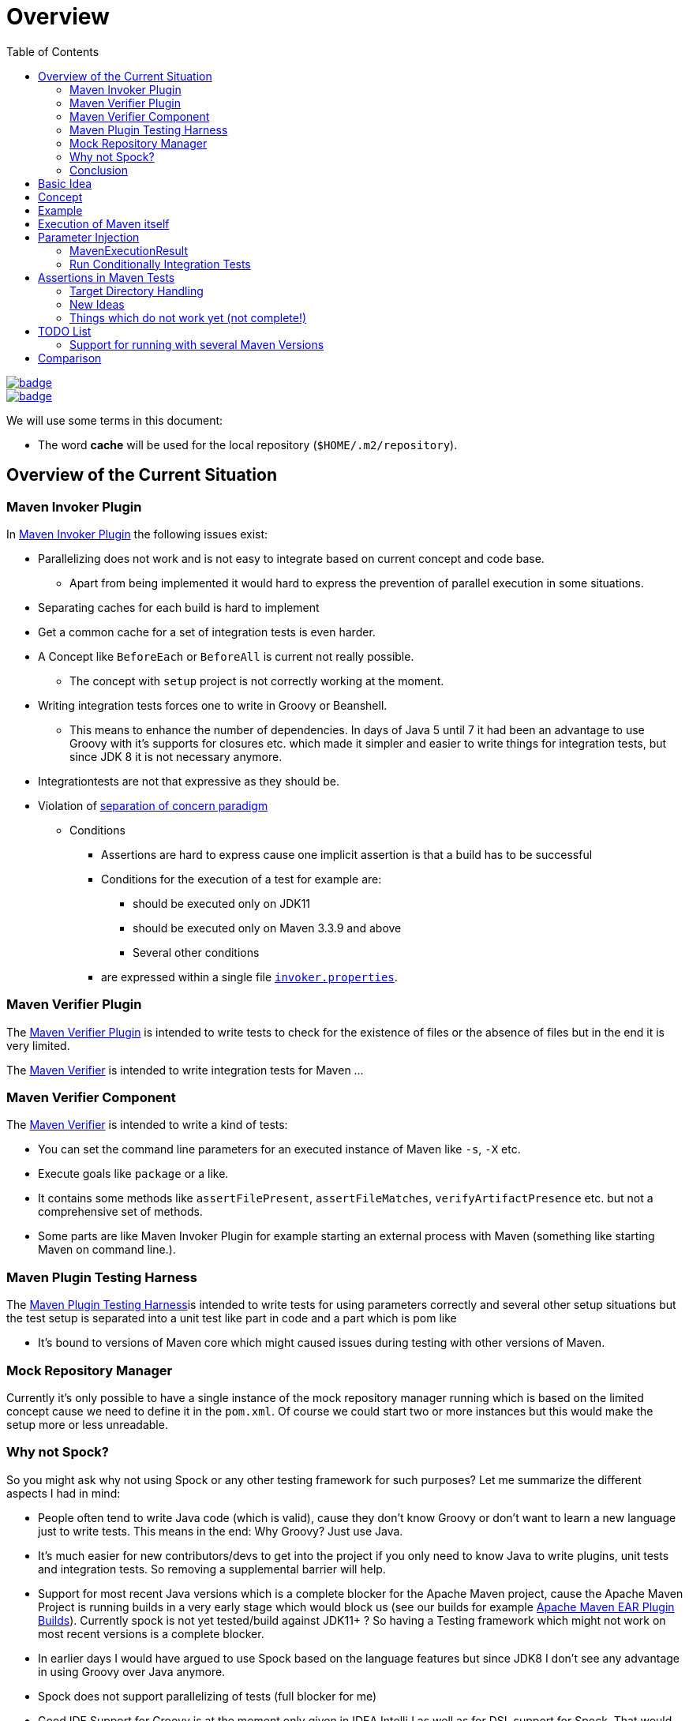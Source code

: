 // Licensed to the Apache Software Foundation (ASF) under one
// or more contributor license agreements. See the NOTICE file
// distributed with this work for additional information
// regarding copyright ownership. The ASF licenses this file
// to you under the Apache License, Version 2.0 (the
// "License"); you may not use this file except in compliance
// with the License. You may obtain a copy of the License at
//
//   http://www.apache.org/licenses/LICENSE-2.0
//
//   Unless required by applicable law or agreed to in writing,
//   software distributed under the License is distributed on an
//   "AS IS" BASIS, WITHOUT WARRANTIES OR CONDITIONS OF ANY
//   KIND, either express or implied. See the License for the
//   specific language governing permissions and limitations
//   under the License.
//
:toc:

:junit-jupiter: https://junit.org/junit5/[JUnit Jupiter]
:junit-jupiter-extension: https://junit.org/junit5/docs/current/user-guide/#extensions[JUnit Jupiter extension]
:assertj: https://assertj.github.io/doc/[AssertJ]
:maven-plugins: https://maven.apache.org/plugins/[Maven Plugins]
:maven-invoker-plugin: https://maven.apache.org/plugins/maven-invoker-plugin[Maven Invoker Plugin]
:maven-verifier: https://maven.apache.org/shared/maven-verifier/[Maven Verifier]
:github-versions-maven-plugin: https://github.com/mojohaus/versions-maven-plugin[Versions Maven Plugin]
:maven-ear-plugin-build: https://builds.apache.org/view/M-R/view/Maven/job/maven-box/job/maven-ear-plugin/job/master/[Apache Maven EAR Plugin Builds]
:maven-invoker-properties: https://maven.apache.org/plugins/maven-invoker-plugin/integration-test-mojo.html#invokerPropertiesFile[`invoker.properties`].
:maven-plugin-testing-harness: https://maven.apache.org/plugin-testing/maven-plugin-testing-harness/index.html[Maven Plugin Testing Harness]
:maven-core-it-example: https://github.com/apache/maven-integration-testing/blob/master/core-it-suite/src/test/java/org/apache/maven/it/MavenIT0041ArtifactTypeFromPluginExtensionTest.java[Example of Maven Integration Test]

= Overview

[.float-group]
--
[.left]
image::https://github.com/khmarbaise/maven-it-extension/workflows/JDKBuilds/badge.svg[link="https://github.com/khmarbaise/maven-it-extension/actions?query=workflow%3AJDKBuilds"]
[.left]
image::https://github.com/khmarbaise/maven-it-extension/workflows/Main/badge.svg[link="https://github.com/khmarbaise/maven-it-extension/actions?query=workflow%3AMain"]
--

We will use some terms in this document:

* The word *cache* will be used for the local repository (`$HOME/.m2/repository`).

== Overview of the Current Situation

=== Maven Invoker Plugin

In {maven-invoker-plugin} the following issues exist:

* Parallelizing does not work and is not easy to integrate based on
  current concept and code base.
** Apart from being implemented it would hard to express the prevention
of parallel execution in some situations.
* Separating caches for each build is hard to implement
* Get a common cache for a set of integration tests is even harder.
* A Concept like `BeforeEach` or `BeforeAll` is current not really possible.
** The concept with `setup` project is not correctly working at the moment.
* Writing integration tests forces one to write in Groovy or Beanshell.
** This means to enhance the number of dependencies. In days of Java 5 until 7 it had been an
advantage to use Groovy with it's supports for closures etc. which made it simpler and easier
to write things for integration tests, but since JDK 8 it is not necessary anymore.
* Integrationtests are not that expressive as they should be.
* Violation of https://en.wikipedia.org/wiki/Separation_of_concerns[separation of concern paradigm]
** Conditions
*** Assertions are hard to express cause one implicit assertion is that a build has to be successful
*** Conditions for the execution of a test for example are:
**** should be executed only on JDK11
**** should be executed only on Maven 3.3.9 and above
**** Several other conditions
*** are expressed within a single file https://maven.apache.org/plugins/maven-invoker-plugin/integration-test-mojo.html#invokerPropertiesFile[`invoker.properties`].

=== Maven Verifier Plugin

The https://maven.apache.org/plugins/maven-verifier-plugin/[Maven Verifier Plugin] is intended to
write tests to check for the existence of files or the absence of files but in the end it is
very limited.

The {maven-verifier} is intended to write integration tests for Maven ...

//TODO: Enhance here with more details?

=== Maven Verifier Component

The {maven-verifier} is intended to write a kind of tests:

* You can set the command line parameters for an executed instance of Maven like `-s`, `-X` etc.
* Execute goals like `package` or a like.
* It contains some methods like `assertFilePresent`, `assertFileMatches`,
   `verifyArtifactPresence` etc. but not a comprehensive set of methods.
* Some parts are like Maven Invoker Plugin for example starting an external
process with Maven (something like starting Maven on command line.).

=== Maven Plugin Testing Harness

The {maven-plugin-testing-harness}is intended to write tests for using parameters correctly and
several other setup situations but the test setup is separated into a unit test like part in code
and a part which is pom like

* It's bound to versions of Maven core which might caused issues during testing with other versions
  of Maven.

//TODO: RECONSIDER this content...

=== Mock Repository Manager

Currently it's only possible to have a single instance of the mock repository manager running which
is based on the limited concept cause we need to define it in the `pom.xml`. Of course
we could start two or more instances but this would make the setup more or less unreadable.

=== Why not Spock?

So you might ask why not using Spock or any other testing framework for such purposes?
Let me summarize the different aspects I had in mind:

* People often tend to write Java code (which is valid), cause
they don't know Groovy or don't want to learn a new language
just to write tests. This means in the end: Why Groovy? Just use Java.
* It's much easier for new contributors/devs to get into the
project if you only need to know Java to write plugins, unit
tests and integration tests. So removing a supplemental
barrier will help.
* Support for most recent Java versions which is a complete
blocker for the Apache Maven project, cause the Apache Maven Project is  running builds
in a very early stage which would block us (see our builds for example {maven-ear-plugin-build}).
Currently spock is not yet tested/build against JDK11+ ?
So having a Testing framework which might not work on most
recent versions is a complete blocker.
* In earlier days I would have argued to use Spock based
on the language features but since JDK8 I don't see any advantage
in using Groovy over Java anymore.
* Spock does not support parallelizing of tests (full blocker for me)
* Good IDE Support for Groovy is at the moment only given in
IDEA IntelliJ as well as for DSL support for Spock.
That would block many people. This blocker based on the usage
of a particular IDE is not acceptable for an open source project
like the Apache Maven Project and from my own point of view as
an Apache Maven PMC member this is simply a no go.

=== Conclusion

It is needed to have a combination of {maven-invoker-plugin}, Maven Verifier etc. into
a single Testing framework which should make it possible to make integration tests
easier to write and make them more expressive about what the intention of a tests exactly is.

It looks like a good solution to use existing frameworks like {junit-jupiter} and assertions like
{assertj} library to express what it's needed. This in result will give automatically
many advantages for example the integration into the IDE as well as writing the tests in
Java code and furthermore opens easy ways to use existing Java libraries.

Using {junit-jupiter} as base will solve a lot things which are already supported by {junit-jupiter}
like conditional execution of Tests based on JRE or possible deactivation based on
properties etc.

Based on {assertj} it could be easy to express the assertions for test results in many ways and can
also being enhanced by writing custom assertions.

== Basic Idea
The expressiveness of tests is a very important part of writing integration tests or
test in general. If a test is not easy to understand it is very likely not being written.

Lets take a look into the following code snippet which is an idea how an integration
test for a {maven-plugins}/Maven Extensions/Maven-Core could look like:
[source,java]
----
import static org.assertj.core.api.Assertions.assertThat;

import org.apache.maven.jupiter.extension.MavenIT;
import org.apache.maven.jupiter.extension.MavenTest;
import org.apache.maven.jupiter.extension.maven.MavenProjectResult;

@MavenIT
class FirstMavenIT {

  @MavenTest
  void the_first_test_case(MavenProjectResult result) {
    assertThat(result)
      .build()
        .isSuccessful()
      .and()
      .project()
        .hasTarget()
          .withEarFile()
            .containsOnlyOnce("META-INF/MANIFEST.MF")
        .log()
          .info().contains("Writing data to file")
      .cache()
          .withEarFile("G:A:V")
          .withPomFile("G:A:V")
          .withMetadata().contains("xxx");
  }
}
----

== Concept

The idea was to create an {junit-jupiter-extension} which will support writing of
integration tests for Maven plugins etc. in a convenient way. Furthermore writing custom assertions
with {assertj} library makes it easier to express the intention of a test.

//TODO: Also thinking of the integration tests of Maven Core itself.

Basic Idea is currently similar to maven-invoker-plugin:
Another option would be to combine this with Docker containers which run Maven.
Extension starts the appropriate Maven version via ProcessBuilder with parameters in it's own directory
(`target/maven-it/ ...` )

//TODO: The following is currently not true!
//Setups which are needed can be defined via `@BeforeEach` or `@BeforeAll` (NEED TO THINK ABOUT IT) annotated methods in JUnit Jupiter.

 * Separate

 * Existing repository which contains already installed artifacts for
   special cases (see {github-versions-maven-plugin} a lot of test cases need special artifacts in
   repository for integration tests). Using a directory default: `local-repo`. ?

== Example

The following integration test is a basic skeleton of an integration test which implies some conventions
which will be describe within the following paragraphs.

[source,java]
.FirstIT.java
----
package org.it;
import org.apache.maven.jupiter.extension.MavenIT;
import org.apache.maven.jupiter.extension.MavenTest;
import org.apache.maven.jupiter.extension.maven.MavenExecutionResult;

@MavenIT
class FirstIT {

  @MavenTest
  void first(MavenExecutionResult result) {
  }

  @MavenTest
  void second(MavenExecutionResult result) {
  }
}
----

The directory structure of an integration test will look like this. This is by convention the same
as for any kind of unit- or integration-test in Maven or more in general in Java projects.
[source,text]
----
src
 +-- test
      +-- java
            +-- org
                 +-- it
                      +-- FirstIT.java
----
//TODO: Reconsider the following paragraph (content? move to somewhere else)
The convention is simply by mapping the method name (including the package name) into a directory.
The `resources` directory is the location where to find the project for the integration tests. Basic
start is the class name `FirstIT` which defines the base directory for all test cases.


In Ma
//TODO: May be we need to reconsider the following? Just remove this directory?
The intermediate directory `maven-its` is intended to separate the usual resources from the
integration test resources.
[source,text]
----
src
 +-- test
      +-- resources
            +-- maven-its
                +-- org
                     +-- it
                          +-- FirstIT
----


Now we have the need to separate each test case from each other which is done via the method name of
the test case within the test class  `FirstIT` which has the methods `first` and `second` in our
examples. This will look like the following:
[source,text]
----
src
 +-- test
      +-- resources
            +-- maven-its
                +-- org
                     +-- it
                          +-- FirstIT
                                +- first
                                     +- src
                                     +- pom.xml
                                +- second
                                     +- src
                                     +- pom.xml
----
During the execution of the integration tests the following directories will be created within the
`target` directory:
[source,text]
----
target
 +- maven-its
        +- org
           +- it
              +- FirstIT
                  +- first
                        +- .m2/
                        +- project
                        +- mvn-stdout.log
                        +- mvn-stderr.log
                        +- other logs
                  +- second
                        +- .m2/
                        +- project
                        +- mvn-stdout.log
                        +- mvn-stderr.log
                        +- other logs
----
Based on the above you can see that each test case (method within the class) has it's own
local cache (`.m2/repository`). You see the resulting project is built within the `project` folder
to make separated from log files and local cache. The result of this setup is that each
//TODO: The following needs to be checked by having parallelize on per class base or on test case base?
test case is completely separated from each other test case and gives us an easy way to parallelize
the integration test cases in a simple way.


It is possible to define the cache for several test cases globally which can simply being done by
using the following annotation `@MavenRepository`.
This give the opportunity to make different tests share the same cache which is like a usual setup
for a user on a local machine which can be used to test different scenarios.
The default behaviour is that each test case has it's own local cache `.m2/repository`.

One very important thing is to mention that if you define `@MavenRepository` as given in the
following example you have to be aware of that those test cases running by default in parallel
which mean you have to limit the thread usage via `@Execution(ExecutionMode.SAME_THREAD)` otherwise
it could happen you might get strange errors.
[source,java]
.FirstMavenIT.java
----
package org.it;

import org.apache.maven.jupiter.extension.MavenIT;
import org.apache.maven.jupiter.extension.MavenRepository;
import org.apache.maven.jupiter.extension.MavenTest;
import org.apache.maven.jupiter.extension.maven.MavenExecutionResult;
import org.junit.jupiter.api.parallel.Execution;
import org.junit.jupiter.api.parallel.ExecutionMode;

@MavenIT
@MavenRepository
@Execution(ExecutionMode.SAME_THREAD)
class FirstIT {

  @MavenTest
  void first(MavenExecutionResult result) {
  }

  @MavenTest
  void second(MavenExecutionResult result) {
  }
}
----

Sometimes it could be useful to setup a number of project together to test things related to
usage of other other artifacts or other projects etc. this can be achieved by using the following
setup:

[source,java]
.MavenIntegrationIT.java
----
package org.it;

import static org.apache.maven.jupiter.assertj.MavenITAssertions.assertThat;

import org.apache.maven.jupiter.extension.MavenIT;
import org.apache.maven.jupiter.extension.MavenRepository;
import org.apache.maven.jupiter.extension.MavenTest;
import org.apache.maven.jupiter.extension.maven.MavenExecutionResult;
import org.junit.jupiter.api.MethodOrderer.OrderAnnotation;
import org.junit.jupiter.api.Order;
import org.junit.jupiter.api.TestMethodOrder;

@MavenIT
@MavenRepository
@TestMethodOrder(OrderAnnotation.class)
class MavenIntegrationIT {

  @MavenTest(goals = {"install"})
  @Order(10)
  void setup(MavenExecutionResult result) {
    assertThat(result).isSuccessful();
  }

  @MavenTest(goals = {"install"})
  @Order(20)
  void setup_2(MavenExecutionResult result) {
    assertThat(result).isSuccessful();
  }

  @MavenTest
  void first_integration_test(MavenExecutionResult result) {
    assertThat(result).isSuccessful();
  }
}
----
Based on the given annotation  `@MavenRepository` this will
define a global cache for all of the test cases within the given test class `MavenIntegrationIT`.

So based on the above test case you will get a resulting directory structure which looks like this:
[source,text]
----
target
 +- maven-its
        +- org
           +- it
              +- MavenIntegrationIT
                  +- .m2/
                  +- setup
                        +- project
                        +- mvn-stdout.log
                        +- mvn-stderr.log
                        +- other logs
                  +- setup_2
                        +- project
                        +- mvn-stdout.log
                        +- mvn-stderr.log
                        +- other logs
                  +- first_integration_test
                        +- project
                        +- mvn-stdout.log
                        +- mvn-stderr.log
                        +- other logs
----
There are two things to mention. First the cache which is common for all given tests cases
`setup`, `setup_2` and for `first_integration_test`. Furthermore the definition of the order of
execution given by using `@Order(10)` which defines the order of execution for those test cases which
are used as setup projects for the real test case `first_integration_test`. This makes it easy
possible define any kind of setup projects for a bigger complexer test case.

//TODO: Need to reconsider using @BeforeEach as a setup before each test case? How to handle the cash ?
// directory structure?






Separate repository which contains already installed artifacts `local-repo`:

Think how to make the build use it?
[source,text]
----
src
 +-- test
      +-- resources
            +-- maven-its
                +-- org
                     +-- it
                          +-- FirstIT
                                +- .local-repo
                                +- first
                                     +- src
                                     +- pom.xml
                                +- second
                                     +- src
                                     +- pom.xml
----



== Execution of Maven itself

* How to get the Maven version which is defined?
** Define within the same pom file you run your tests?
** Ok could be downloaded from Central?
** how to handle repository managers?
* Where to get configured all the avialble Maven versions?
On the system?
or should we simply download it always to be sure?

== Parameter Injection

Possible options:

* Information about the built project
** version, GAV etc. maybe the whole POM tree ?
** think more in details?
* Logging output
** Stdout
** StdErr
** Log Output as Stream or after finished running
** Convenience methods to get information from the log
*** `isInfo()` which relates to `[INFO] ..` Think about this?
*** Some things to get output from plugins etc.???
* Access to the cache directory
** With convenience methods to access artifacts/content of artifacts
** ???
* general build result.

=== MavenExecutionResult

* MavenExecutionResult
** isSuccessful() `BUILD SUCCESS`
** isError() `[ERROR]....`
** is

[source,java]
.ThirdMavenIT.java
----
@MavenIT
class FirstMavenIT {

  @MavenTest
  void first_test_case(MavenExecutionResult execResult) {
    assertThat(execResult).isSuccessful();
  }
  @MavenTest
  void second_test_case(MavenExecutionResult execResult) {
    assertThat(execResult).isFailed();
  }

}
----

=== Run Conditionally Integration Tests

You might want to run an integration test only for a particular Maven version for example running
only for Maven 3.6.0?

[source,java]
.ForthMavenIT.java
----
import static org.apache.maven.jupiter.assertj.MavenExecutionResultAssert.assertThat;
import static org.apache.maven.jupiter.extension.maven.MavenVersion.M3_0_5;
import static org.apache.maven.jupiter.extension.maven.MavenVersion.M3_6_0;

import org.apache.maven.jupiter.extension.DisabledForMavenVersion;
import org.apache.maven.jupiter.extension.EnabledForMavenVersion;
import org.apache.maven.jupiter.extension.MavenIT;
import org.apache.maven.jupiter.extension.MavenTest;
import org.apache.maven.jupiter.extension.maven.MavenExecutionResult;

@MavenIT
class FirstMavenIT {

  @MavenTest
  @EnabledForMavenVersion(M3_6_0)
  void first_test_case(MavenExecutionResult execResult) {
    assertThat(execResult).isSuccessful();
  }

  @DisabledForMavenVersion(M3_0_5)
  @MavenTest
  void second_test_case(MavenExecutionResult execResult) {
    assertThat(execResult).isFailure();
  }

}
----

So not run some tests on particular Java version can be handled via usual JUnit Jupiter things like:

[source,java]
.FivthMavenIT.java
----
import static org.apache.maven.jupiter.assertj.MavenITAssertions.assertThat;
import static org.apache.maven.jupiter.extension.maven.MavenVersion.M3_0_5;
import static org.apache.maven.jupiter.extension.maven.MavenVersion.M3_6_0;

import org.apache.maven.jupiter.extension.DisabledForMavenVersion;
import org.apache.maven.jupiter.extension.EnabledForMavenVersion;
import org.apache.maven.jupiter.extension.MavenIT;
import org.apache.maven.jupiter.extension.MavenTest;
import org.apache.maven.jupiter.extension.maven.MavenExecutionResult;
import org.junit.jupiter.api.condition.DisabledOnJre;
import org.junit.jupiter.api.condition.JRE;

@MavenIT
@DisabledOnJre(JRE.JAVA_10)
class FirstMavenIT {

  @MavenTest
  @EnabledForMavenVersion(M3_6_0)
  void first_test_case(MavenExecutionResult execResult) {
    assertThat(execResult).isSuccessful();
  }

  @DisabledForMavenVersion(M3_0_5)
  @MavenTest
  void second_test_case(MavenExecutionResult execResult) {
    assertThat(execResult).isFailure();
  }
}
----



== Assertions in Maven Tests

What kind of assertions do we need to express:

 * Build itself has successfully ended or failed. (Return code? enough?)
 * Log File contains several information
 ** Different levels `INFO`,  `WARN` or `ERROR`..
 *** contains simply one or more lines text
 *** contains only once or multiple appearance of texts
 * StdErr output contains particular output or should not contain particular output.
 * The `target` directory of the built project contains
   either:
 ** particular files
 *** simply exist/do not exist?
 *** should exist or should not exist
 *** The files contain particular content? for example or in general directory within
     the file `MANIFEST.MF`.
 *** A packaged file  special content?
 ** directories
 ** ??

[source,java]
.SixthMavenIT.java
----
import static org.apache.maven.jupiter.assertj.MavenExecutionResultAssert.assertThat;

import org.apache.maven.jupiter.extension.MavenIT;
import org.apache.maven.jupiter.extension.MavenTest;
import org.apache.maven.jupiter.extension.maven.MavenExecutionResult;

@MavenIT
class FirstMavenIT {

  @MavenTest
  void first_test_case(MavenExecutionResult execResult) {
    assertThat(execResult).isSuccessful();
  }

  @MavenTest
  void second_test_case(MavenExecutionResult result) {
    assertThat(result).isFailed().log().contains().plugin("G:A:V");
    assertThat(result)
      .isSuccessful()
      .and()
      .project("G:A:V")
        .module("G:A:V")
          hasTarget().withJarFile().metainf
  }
}
----


=== Target Directory Handling

[source,java]
.SeventhMavenIT.java
----
import static org.apache.maven.jupiter.assertj.MavenProjectResultAssert.assertThat;

import org.apache.maven.jupiter.extension.MavenIT;
import org.apache.maven.jupiter.extension.MavenTest;
import org.apache.maven.jupiter.extension.maven.MavenProjectResult;

@MavenIT
class FirstMavenIT {

  @MavenTest
  void second_test_case(MavenProjectResult project) {
    assertThat(project).hasTarget()
        .withEarFile()
        .containsOnlyOnce(
            "META-INF/application.xml",
            "META-INF/appserver-application.xml"
        );
  }

  @MavenTest
  void third_test_case(MavenProjectResult project) {
    assertThat(project).hasTarget()
        .withEarFile()
        .doesNotContain("commons-io-1.4.jar")
        .containsOnlyOnce(
            "commons-lang-commons-lang-2.5.jar",
            "META-INF/application.xml",
            "META-INF/MANIFEST.MF"
        );
  }
}
----

=== New Ideas

The basic idea is to have the assertions based on an entry point which is
`MavenExecutionResultAssert` related to `MavenExecutionResult`.


The following are example how an integration test could look like:

[source,java]
.UnknownMavenIT.java
----
import static org.apache.maven.jupiter.assertj.MavenProjectResultAssert.assertThat;

import org.apache.maven.jupiter.extension.MavenIT;
import org.apache.maven.jupiter.extension.MavenTest;
import org.apache.maven.jupiter.extension.maven.MavenProjectResult;

@MavenIT
class FirstMavenIT {

  @MavenTest
  void third_test_case(MavenProjectResult project) {
    assertThat(project)
      .hasCache()
        .withEarFile("G:A:V").containsOnlyOnce("...")
        .withJarFile("...").contains("..")
        .withPomFile("g:a:v:c").containsDependency("xxx")
        .withArchive(".tar.gz").contains("...");
    assertThat(project).log().contains("...")
    assertThat(project).hasModule("A:G").hasTarget().withEarFile()....
    assertThat(project).build().isSuccessful().hasTarget()
  }
}
----




=== Things which do not work yet (not complete!)

* [ ] I can't define a version within the goals at the moment? See the following example:
+
[source,java]
.UnknownMavenIT.java
----
import static org.assertj.core.api.Assertions.assertThat;

import org.apache.maven.jupiter.extension.MavenIT;
import org.apache.maven.jupiter.extension.MavenTest;
import org.apache.maven.jupiter.extension.maven.MavenProjectResult;

@MavenIT
class FirstMavenIT {

  @MavenTest(goals={"clean", "org.apache.maven.plugins:maven-assembly-plugin:${project.version}:single"})
  void third_test_case(MavenProjectResult project) {
    assertThat(project)
      ...
  }
}
----

Later we will create an plugin for the purpose an can inject the information into the test cases as
we already did like in {maven-invoker-plugin}.


This is:

 * Currently it is not possible to define the version Maven only within the test case.
   Unfortunately we have to define it in the Maven pom which is used to download the
   needed package from Central.


== TODO List

=== Support for running with several Maven Versions

 * Currently we are limited to run under the Maven version which is used by
   running the integration tests.

 * We need to consider where we ran tests with different versions of Maven to check
   compatibility for things. Something like this:

 * Based on the above requirements the following question will arise:
 ** Where to download the appropriate Apache Maven versions?
 ** Handle each test case separately into a separate directory to
    keep them independent.

[source,java]
.MultiVersionIT.java
----
import static org.assertj.core.api.Assertions.assertThat;

import org.apache.maven.jupiter.extension.MavenIT;
import org.apache.maven.jupiter.extension.MavenTest;
import org.apache.maven.jupiter.extension.maven.MavenProjectResult;

@MavenIT
@MavenVersion({3_0_5, 3_3_9})
class FirstMavenIT {

  @MavenTest
  void third_test_case(MavenProjectResult project) {
    assertThat(project)
      ...
  }
}
----

* Defining a range for Maven versions which will be used to execute the tests.

[source,java]
.MultiVersionIT.java
----
import static org.assertj.core.api.Assertions.assertThat;

import org.apache.maven.jupiter.extension.MavenIT;
import org.apache.maven.jupiter.extension.MavenTest;
import org.apache.maven.jupiter.extension.maven.MavenProjectResult;

@MavenIT
@MavenVersionRange(from = 3_0_5, upto=3_6_3)
class FirstMavenIT {

  @MavenTest
  void third_test_case(MavenProjectResult project) {
    assertThat(project)
      ...
  }
}
----


== Comparison

 * Testing parallelization looks already very good. The following run is using parallel execution
 of the tests:

[source]
----
[INFO]
[INFO] --- maven-failsafe-plugin:2.22.1:integration-test (default) @ maven-ear-plugin ---
[INFO]
[INFO] -------------------------------------------------------
[INFO]  T E S T S
[INFO] -------------------------------------------------------
[INFO] Running org.apache.maven.plugins.ear.it.EARIT
[WARNING] Tests run: 15, Failures: 0, Errors: 0, Skipped: 2, Time elapsed: 21.297 s - in org.apache.maven.plugins.ear.it.EARIT
[INFO]
[INFO] Results:
[INFO]
[WARNING] Tests run: 15, Failures: 0, Errors: 0, Skipped: 2
[INFO]
[INFO]
[INFO] --- maven-checkstyle-plugin:3.0.0:check (checkstyle-check) @ maven-ear-plugin ---
[INFO] There are 3 errors reported by Checkstyle 6.18 with config/maven_checks.xml ruleset.
[INFO] Ignored 3 errors, 0 violation remaining.
[INFO]
[INFO] --- maven-failsafe-plugin:2.22.1:verify (default) @ maven-ear-plugin ---
[INFO] ------------------------------------------------------------------------
[INFO] BUILD SUCCESS
[INFO] ------------------------------------------------------------------------
[INFO] Total time:  32.282 s
[INFO] Finished at: 2019-12-03T18:51:21+01:00
[INFO] ------------------------------------------------------------------------
----

 * The usual way via maven-invoker

[source]
----
[INFO]
[INFO] --- maven-invoker-plugin:3.2.1:integration-test (integration-test) @ maven-ear-plugin ---
[INFO] Building: skinny-wars-filenamemapping-full/pom.xml
[INFO] run post-build script verify.bsh
[INFO]           skinny-wars-filenamemapping-full/pom.xml ......... SUCCESS (4.1 s)
[INFO] Building: jboss/pom.xml
[INFO] run post-build script verify.bsh
[INFO]           jboss/pom.xml .................................... SUCCESS (1.6 s)
[INFO] Building: skinny-wars/pom.xml
[INFO] run post-build script verify.bsh
[INFO]           skinny-wars/pom.xml .............................. SUCCESS (2.3 s)
[INFO] Building: transitive-excludes/pom.xml
[INFO] run post-build script verify.bsh
[INFO]           transitive-excludes/pom.xml ...................... SUCCESS (1.6 s)
[INFO] Building: MEAR-198/pom.xml
[INFO] run post-build script verify.bsh
[INFO]           MEAR-198/pom.xml ................................. SUCCESS (1.7 s)
[INFO] Building: non-skinny-wars/pom.xml
[INFO] run post-build script verify.bsh
[INFO]           non-skinny-wars/pom.xml .......................... SUCCESS (2.3 s)
[INFO] Building: filenamemapping-usage-fail/pom.xml
[INFO] run post-build script verify.groovy
[INFO]           filenamemapping-usage-fail/pom.xml ............... SUCCESS (2.5 s)
[INFO] Building: MEAR-243-skinny-wars-provided/pom.xml
[INFO] run post-build script verify.bsh
[INFO]           MEAR-243-skinny-wars-provided/pom.xml ............ SUCCESS (2.3 s)
[INFO] Building: basic/pom.xml
[INFO] run post-build script verify.bsh
[INFO]           basic/pom.xml .................................... SUCCESS (1.7 s)
[INFO] Building: packaging-includes/pom.xml
[INFO] run post-build script verify.bsh
[INFO]           packaging-includes/pom.xml ....................... SUCCESS (1.7 s)
[INFO] Building: resource-custom-directory/pom.xml
[INFO] run post-build script verify.bsh
[INFO]           resource-custom-directory/pom.xml ................ SUCCESS (1.6 s)
[INFO] Building: skinny-wars-javaee5/pom.xml
[INFO] run post-build script verify.bsh
[INFO]           skinny-wars-javaee5/pom.xml ...................... SUCCESS (2.9 s)
[INFO] Building: skinny-wars-filenamemapping-no-version/pom.xml
[INFO] run post-build script verify.bsh
[INFO]           skinny-wars-filenamemapping-no-version/pom.xml ... SUCCESS (2.3 s)
[INFO] Building: same-artifactId/pom.xml
[INFO] run post-build script verify.groovy
[INFO]           same-artifactId/pom.xml .......................... SUCCESS (3.4 s)
[INFO] Building: packaging-excludes/pom.xml
[INFO] run post-build script verify.bsh
[INFO]           packaging-excludes/pom.xml ....................... SUCCESS (1.7 s)
[INFO] Building: descriptor-encoding/pom.xml
[INFO] run post-build script verify.groovy
[INFO]           descriptor-encoding/pom.xml ...................... SUCCESS (2.0 s)
[INFO]
[INFO] --- maven-failsafe-plugin:2.22.1:integration-test (default) @ maven-ear-plugin ---
[INFO] Tests are skipped.
[INFO]
[INFO] --- maven-checkstyle-plugin:3.0.0:check (checkstyle-check) @ maven-ear-plugin ---
[INFO] There are 3 errors reported by Checkstyle 6.18 with config/maven_checks.xml ruleset.
[INFO] Ignored 3 errors, 0 violation remaining.
[INFO]
[INFO] --- maven-invoker-plugin:3.2.1:verify (integration-test) @ maven-ear-plugin ---
[INFO] -------------------------------------------------
[INFO] Build Summary:
[INFO]   Passed: 16, Failed: 0, Errors: 0, Skipped: 0
[INFO] -------------------------------------------------
[INFO]
[INFO] --- maven-failsafe-plugin:2.22.1:verify (default) @ maven-ear-plugin ---
[INFO] Tests are skipped.
[INFO] ------------------------------------------------------------------------
[INFO] BUILD SUCCESS
[INFO] ------------------------------------------------------------------------
[INFO] Total time:  44.882 s
[INFO] Finished at: 2019-12-03T18:48:53+01:00
[INFO] ------------------------------------------------------------------------
----

